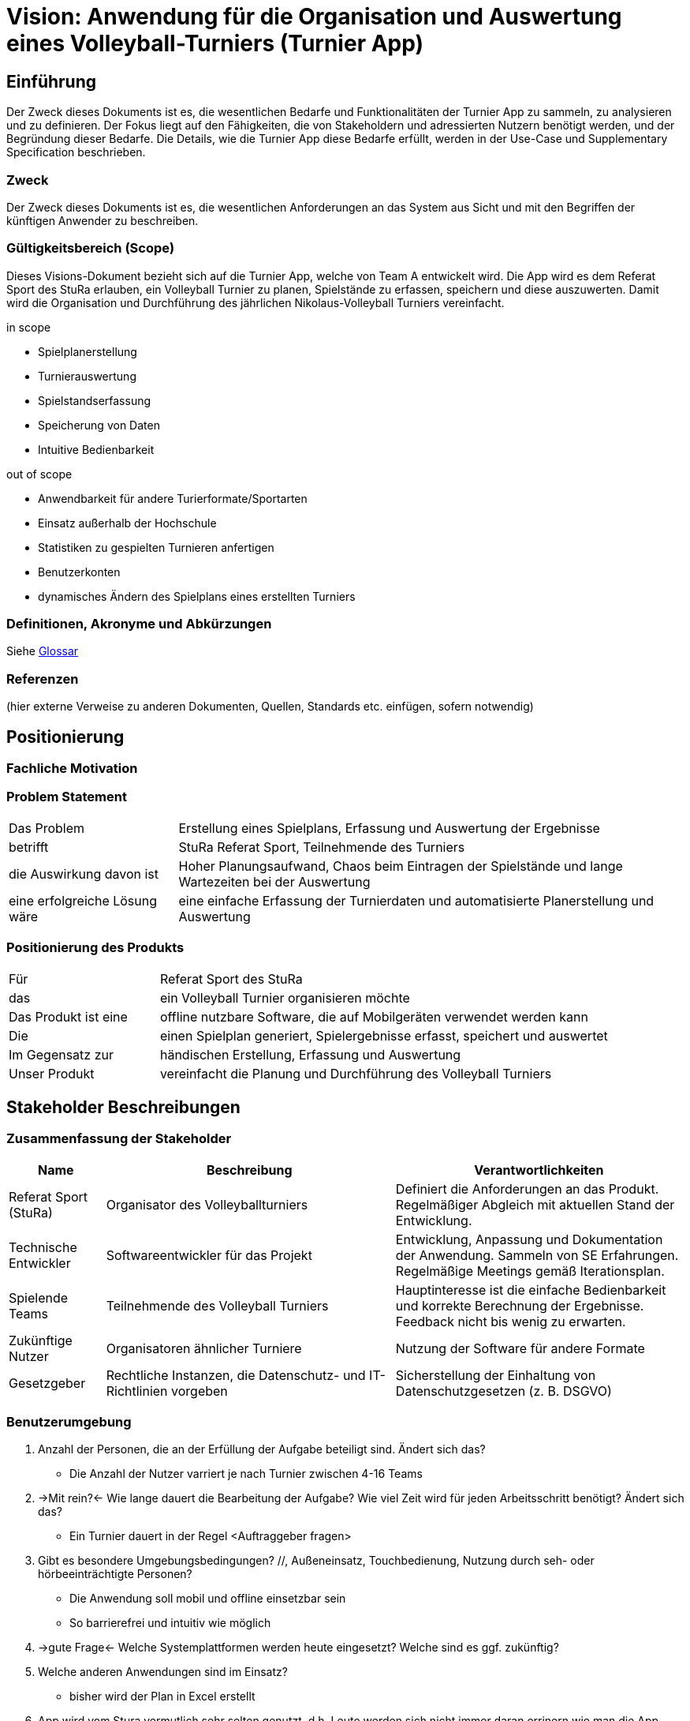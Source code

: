 = Vision: Anwendung für die Organisation und Auswertung eines Volleyball-Turniers (Turnier App)
:icons: font

//Vorname Nachname <email@domain.org>; Vorname2 Nachname2 <email2@domain.org>; Vorname3 Nachname3 <email3@domain.org>
//{localdatetime}
//include::../_includes/default-attributes.inc.adoc[]
// Platzhalter für weitere Dokumenten-Attribute


== Einführung
Der Zweck dieses Dokuments ist es, die wesentlichen Bedarfe und Funktionalitäten der Turnier App zu sammeln, zu analysieren und zu definieren. Der Fokus liegt auf den Fähigkeiten, die von Stakeholdern und adressierten Nutzern benötigt werden, und der Begründung dieser Bedarfe. Die Details, wie die Turnier App diese Bedarfe erfüllt, werden in der Use-Case und Supplementary Specification beschrieben.

=== Zweck
Der Zweck dieses Dokuments ist es, die wesentlichen Anforderungen an das System aus Sicht und mit den Begriffen der künftigen Anwender zu beschreiben.

=== Gültigkeitsbereich (Scope)
Dieses Visions-Dokument bezieht sich auf die Turnier App, welche von Team A entwickelt wird. Die App wird es dem Referat Sport des StuRa erlauben, ein Volleyball Turnier zu planen, Spielstände zu erfassen, speichern und diese auszuwerten. Damit wird die Organisation und Durchführung des jährlichen Nikolaus-Volleyball Turniers vereinfacht.

.in scope
* Spielplanerstellung
* Turnierauswertung
* Spielstandserfassung
* Speicherung von Daten
* Intuitive Bedienbarkeit

.out of scope
* Anwendbarkeit für andere Turierformate/Sportarten
* Einsatz außerhalb der Hochschule
* Statistiken zu gespielten Turnieren anfertigen
* Benutzerkonten
* dynamisches Ändern des Spielplans eines erstellten Turniers


=== Definitionen, Akronyme und Abkürzungen
//Verweis passend zum Belegabgabe-Template se1_belegabgabe_t00.adoc
Siehe link:/docs/requirements/glossary.adoc[Glossar]

=== Referenzen
(hier externe Verweise zu anderen Dokumenten, Quellen, Standards etc. einfügen, sofern notwendig)


== Positionierung

=== Fachliche Motivation
//Erläutern Sie kurz den Hintergrund, in dem das Projekt angesiedelt ist. Welches Problem soll gelöst werden, wie ist es entstanden? Welche Verbesserung wird angestrebt. Achten Sie darauf, eine fachliche (organisatorische, betriebswirtschaftliche) Perspektive einzunehmen.



=== Problem Statement
//Stellen Sie zusammenfassend das Problem dar, das mit diesem Projekt gelöst werden soll. Das folgende Format kann dazu verwendet werden:

[cols="1,3"]
|===
| Das Problem | Erstellung eines Spielplans, Erfassung und Auswertung der Ergebnisse 
| betrifft | StuRa Referat Sport, Teilnehmende des Turniers
| die Auswirkung davon ist | Hoher Planungsaufwand, Chaos beim Eintragen der Spielstände und lange Wartezeiten bei der Auswertung
| eine erfolgreiche Lösung wäre | eine einfache Erfassung der Turnierdaten und automatisierte Planerstellung und Auswertung
|===

////
Beispiel:
[cols="1,3"]
|===
|Das Problem | aktuelle Informationen zum Stundenplan und Noten einfach zu erhalten
|betrifft | Studierende der HTW Dresden
|die Auswirkung davon ist | umständliche und aufwändige Suche nach Noten, Zeiten und Räumen
|eine erfolgreiche Lösung wäre | die Zusammenführung und benutzer-individuelle Darstellung auf einem mobilen Endgerät
|===
////

=== Positionierung des Produkts
//Ein Positionierung des Produkts beschreibt das Einsatzziel der Anwendung und die Bedeutung das Projekts an alle beteiligten Mitarbeiter.

//Geben Sie in knapper Form übersichtsartig die Positionierung der angestrebten Lösung im Vergleich zu verfügbaren Alternativen dar. Das folgende Format kann dazu verwendet werden:

[cols="1,3"]
|===
| Für | Referat Sport des StuRa
| das | ein Volleyball Turnier organisieren möchte
| Das Produkt ist eine | offline nutzbare Software, die auf Mobilgeräten verwendet werden kann
| Die | einen Spielplan generiert, Spielergebnisse erfasst, speichert und auswertet  
| Im Gegensatz zur | händischen Erstellung, Erfassung und Auswertung
| Unser Produkt | vereinfacht die Planung und Durchführung des Volleyball Turniers
|===

////
Beispiel Produkt:
|===
| Für | Studierende der HTW
| die | die ihren Studienalltag effizienter organisieren möchten
| Das Produkt ist eine | mobile App für Smartphones
| Die | für den Nutzer Informationen zum Stundenplan und Noten darstellt
| Im Gegensatz zu | Stundenplänen der Website und HIS-Noteneinsicht
| Unser Produkt | zeigt nur die für den Nutzer relevanten Informationen komfortabel auf dem Smartphone an.
|===
////


== Stakeholder Beschreibungen

=== Zusammenfassung der Stakeholder

[%header, cols="1,3,3"]
|===
| Name | Beschreibung | Verantwortlichkeiten

| Referat Sport (StuRa)
| Organisator des Volleyballturniers 
| Definiert die Anforderungen an das Produkt. Regelmäßiger Abgleich mit aktuellen Stand der Entwicklung. 

| Technische Entwickler
| Softwareentwickler für das Projekt 
| Entwicklung, Anpassung und Dokumentation der Anwendung. Sammeln von SE Erfahrungen. Regelmäßige Meetings gemäß Iterationsplan.    

| Spielende Teams   
| Teilnehmende des Volleyball Turniers 
| Hauptinteresse ist die einfache Bedienbarkeit und korrekte Berechnung der Ergebnisse. Feedback nicht bis wenig zu erwarten.

| Zukünftige Nutzer
| Organisatoren ähnlicher Turniere   
| Nutzung der Software für andere Formate  

| Gesetzgeber
| Rechtliche Instanzen, die Datenschutz- und IT-Richtlinien vorgeben
| Sicherstellung der Einhaltung von Datenschutzgesetzen (z. B. DSGVO)

|===

=== Benutzerumgebung
//Beschreiben Sie die Arbeitsumgebung des Nutzers. Hier sind einige Anregungen:
//Zutreffendes angeben, nicht zutreffendes streichen oder auskommentieren


. Anzahl der Personen, die an der Erfüllung der Aufgabe beteiligt sind. Ändert sich das?
** Die Anzahl der Nutzer varriert je nach Turnier zwischen 4-16 Teams
. ->Mit rein?<- Wie lange dauert die Bearbeitung der Aufgabe? Wie viel Zeit wird für jeden Arbeitsschritt benötigt? Ändert sich das?
** Ein Turnier dauert in der Regel <Auftraggeber fragen>

. Gibt es besondere Umgebungsbedingungen? //, Außeneinsatz, Touchbedienung, Nutzung durch seh- oder hörbeeinträchtigte Personen?
  - Die Anwendung soll mobil und offline einsetzbar sein
  - So barrierefrei und intuitiv wie möglich
. ->gute Frage<- Welche Systemplattformen werden heute eingesetzt? Welche sind es ggf. zukünftig?
. Welche anderen Anwendungen sind im Einsatz? 
  - bisher wird der Plan in Excel erstellt 

. App wird vom Stura vermutlich sehr selten genutzt, d.h. Leute werden sich nicht immer daran errinern wie man die App benutzt, oder benutzen sie zum ersten Mal.
 
. Jedes Teammitglied / Mitspieler darf in der App Änderungen vornehmen.

. Server läuft vermutlich auf Linux => Docker regelt

Hier können zudem bei Bedarf Teile des Unternehmensmodells (Prozesse, Organigramme, IT-Landschaft, ...) eingefügt werden, um die beteiligten Aufgaben und Rollen zu skizzieren.


== Produkt-/Lösungsüberblick

=== Bedarfe und Hauptfunktionen
//Vermeiden Sie Angaben zum Entwurf. Nennen wesentliche Features (Produktmerkmale) auf allgemeiner Ebene. Fokussieren Sie sich auf die benötigten Fähigkeiten des Systems und warum (nicht wie!) diese realisiert werden sollen. Geben Sie die von den Stakeholdern vorgegebenen Prioritäten und das geplante Release für die Veröffentlichung der Features an.


NOTE: Prioritäten 0 bis 4 mit 0 am wichtigsten

[%header, cols="4,1,4,1"]
|===
| Bedarf | Priorität | Features | Geplantes Release

| Turnierauswertung | 1 | Algoritmus zur Bewertung der Spielstände | xx
| Spielplangenerierung | 2 | Benutzeroberfläche und Algoritmus zur Spielplangenerierung | xx
| Erfassung der Spielstände| 2 | Benutzeroberfläche zur Eintragung und Speicherung der Spielstände | xx
| Speicherung | 3 | Speicherung der vergangenen Tuniere in SQLite Files | xx
|===


== Zusätzliche Produktanforderungen
//Zutreffendes angeben, nicht zutreffendes streichen oder auskommentieren
Hinweise:

. Führen Sie die wesentlichen anzuwendenden Standards, Hardware oder andere Plattformanforderungen, Leistungsanforderungen und Umgebungsanforderungen auf
. Definieren Sie grob die Qualitätsanforderungen für Leistung, Robustheit, Ausfalltoleranz, Benutzbarkeit und ähnliche Merkmale, die nicht von den genannten Features erfasst werden.
. Notieren Sie alle Entwurfseinschränkungen, externe Einschränkungen, Annahmen oder andere Abhängigkeiten, die wenn Sie geändert werden, das Visions-Dokument beeinflussen. Ein Beispiel wäre die Annahme, dass ein bestimmtes Betriebssystem für die vom System erforderliche Hardware verfügbar ist. Ist das Betriebssystem nicht verfügbar, muss das Visions-Dokument angepasst werden.
. Definieren Sie alle Dokumentationsanforderugen, inkl. Benutzerhandbücher, Onlinehilfe, Installations-, Kennzeichnungs- und Auslieferungsanforderungen-
. Definieren Sie die Priorität für diese zusätzlichen Produktanforderungen. Ergänzen Sie, falls sinnvoll, Angaben zu Stabilität, Nutzen, Aufwand und Risiko für diese Anforderungen.

[%header, cols="700,^1,1"]
|===
| Anforderung | Priorität | Geplantes Release


// Prioritäten 0 bis 4 => 0 am wichtigsten
// neue Zeile:
//-----------
// |Anforderung 
// |Priorität 
// |GeplantesRelease

| Offline Funktionalität 
| 0
| ??

| Intuitiv bedienbare Nutzeroberfläche
| 1
| ??

| Ein zentrales Gerät, Synchronisierung über QR-Codegenerierung 
| 2
| ??

| Soll schnell sein, effizient
| 2
| ??

| Custom Zeitblöcke (Aufwärmung, Abbauen)
| 2
| ??

| Spielplanbearbeitung (individuelle Zeitblöcke: Pausen)
| 3
| ??

| Livespielinfos
| 3
| ??

| Automatische Updates und Fehler beheben über Docker/Watchtower
| 4
| ??

| Personalisierung, eigene Styles
| 4
| ??

|===
